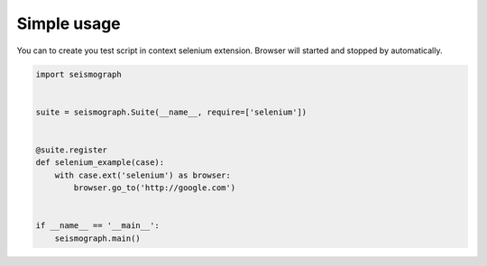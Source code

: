 Simple usage
============

You can to create you test script in context selenium extension. Browser will started and stopped by automatically.


.. code-block:: python

    import seismograph


    suite = seismograph.Suite(__name__, require=['selenium'])


    @suite.register
    def selenium_example(case):
        with case.ext('selenium') as browser:
            browser.go_to('http://google.com')


    if __name__ == '__main__':
        seismograph.main()
